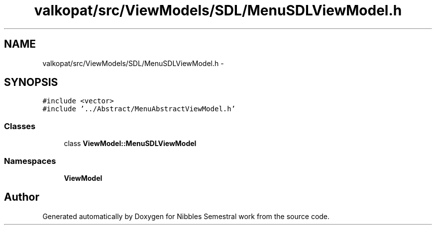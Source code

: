 .TH "valkopat/src/ViewModels/SDL/MenuSDLViewModel.h" 3 "Mon Apr 11 2016" "Nibbles Semestral work" \" -*- nroff -*-
.ad l
.nh
.SH NAME
valkopat/src/ViewModels/SDL/MenuSDLViewModel.h \- 
.SH SYNOPSIS
.br
.PP
\fC#include <vector>\fP
.br
\fC#include '\&.\&./Abstract/MenuAbstractViewModel\&.h'\fP
.br

.SS "Classes"

.in +1c
.ti -1c
.RI "class \fBViewModel::MenuSDLViewModel\fP"
.br
.in -1c
.SS "Namespaces"

.in +1c
.ti -1c
.RI " \fBViewModel\fP"
.br
.in -1c
.SH "Author"
.PP 
Generated automatically by Doxygen for Nibbles Semestral work from the source code\&.
